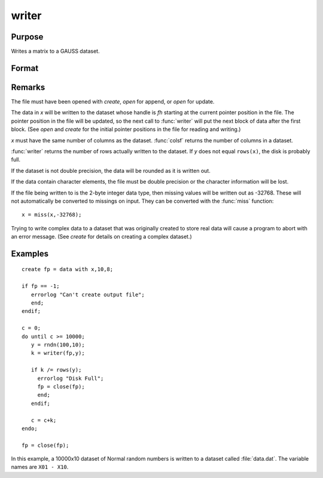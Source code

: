 
writer
==============================================

Purpose
----------------
Writes a matrix to a GAUSS dataset.

Format
----------------
.. function:: y = writer(fh, x)

    :param fh: handle of the file that data is to be written to
    :type fh: scalar

    :param x: data
    :type x: NxK matrix

    :return y: specifying the number of rows of data actually written to the dataset.

    :rtype y: scalar

Remarks
-------

The file must have been opened with `create`, `open` for append, or `open` for update.

The data in *x* will be written to the dataset whose handle is *fh*
starting at the current pointer position in the file. The pointer
position in the file will be updated, so the next call to :func:`writer` will
put the next block of data after the first block. (See `open` and `create`
for the initial pointer positions in the file for reading and writing.)

*x* must have the same number of columns as the dataset. :func:`colsf` returns
the number of columns in a dataset.

:func:`writer` returns the number of rows actually written to the dataset. If *y*
does not equal ``rows(x)``, the disk is probably full.

If the dataset is not double precision, the data will be rounded as it
is written out.

If the data contain character elements, the file must be double
precision or the character information will be lost.

If the file being written to is the 2-byte integer data type, then
missing values will be written out as -32768. These will not
automatically be converted to missings on input. They can be converted
with the :func:`miss` function:

::

    x = miss(x,-32768);

Trying to write complex data to a dataset that was originally created
to store real data will cause a program to abort with an error message.
(See `create` for details on creating a complex dataset.)


Examples
----------------

::

    create fp = data with x,10,8;
    
    if fp == -1;
       errorlog "Can't create output file";
       end;
    endif;
    
    c = 0;
    do until c >= 10000;
       y = rndn(100,10);
       k = writer(fp,y);
    
       if k /= rows(y);
         errorlog "Disk Full";
         fp = close(fp);
         end;
       endif;
    
       c = c+k;
    endo;
    
    fp = close(fp);

In this example, a 10000x10 dataset of Normal random numbers is written to a dataset called :file:`data.dat`. 
The variable names are ``X01 - X10``.

.. seealso:: Functions `open`, `close`, `create`, :func:`readr`, :func:`saved`, :func:`seekr`

